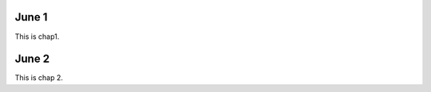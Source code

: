 June 1
********************************************************************************
This is chap1.


June 2
********************************************************************************
This is chap 2.
